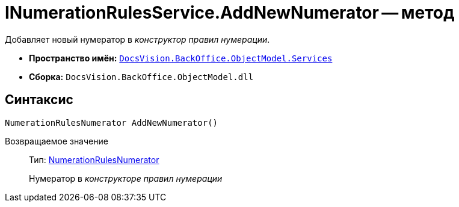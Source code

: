 = INumerationRulesService.AddNewNumerator -- метод

Добавляет новый нумератор в _конструктор правил нумерации_.

* *Пространство имён:* `xref:api/DocsVision/BackOffice/ObjectModel/Services/Services_NS.adoc[DocsVision.BackOffice.ObjectModel.Services]`
* *Сборка:* `DocsVision.BackOffice.ObjectModel.dll`

== Синтаксис

[source,csharp]
----
NumerationRulesNumerator AddNewNumerator()
----

Возвращаемое значение::
Тип: xref:api/DocsVision/BackOffice/ObjectModel/NumerationRulesNumerator_CL.adoc[NumerationRulesNumerator]
+
Нумератор в _конструкторе правил нумерации_
